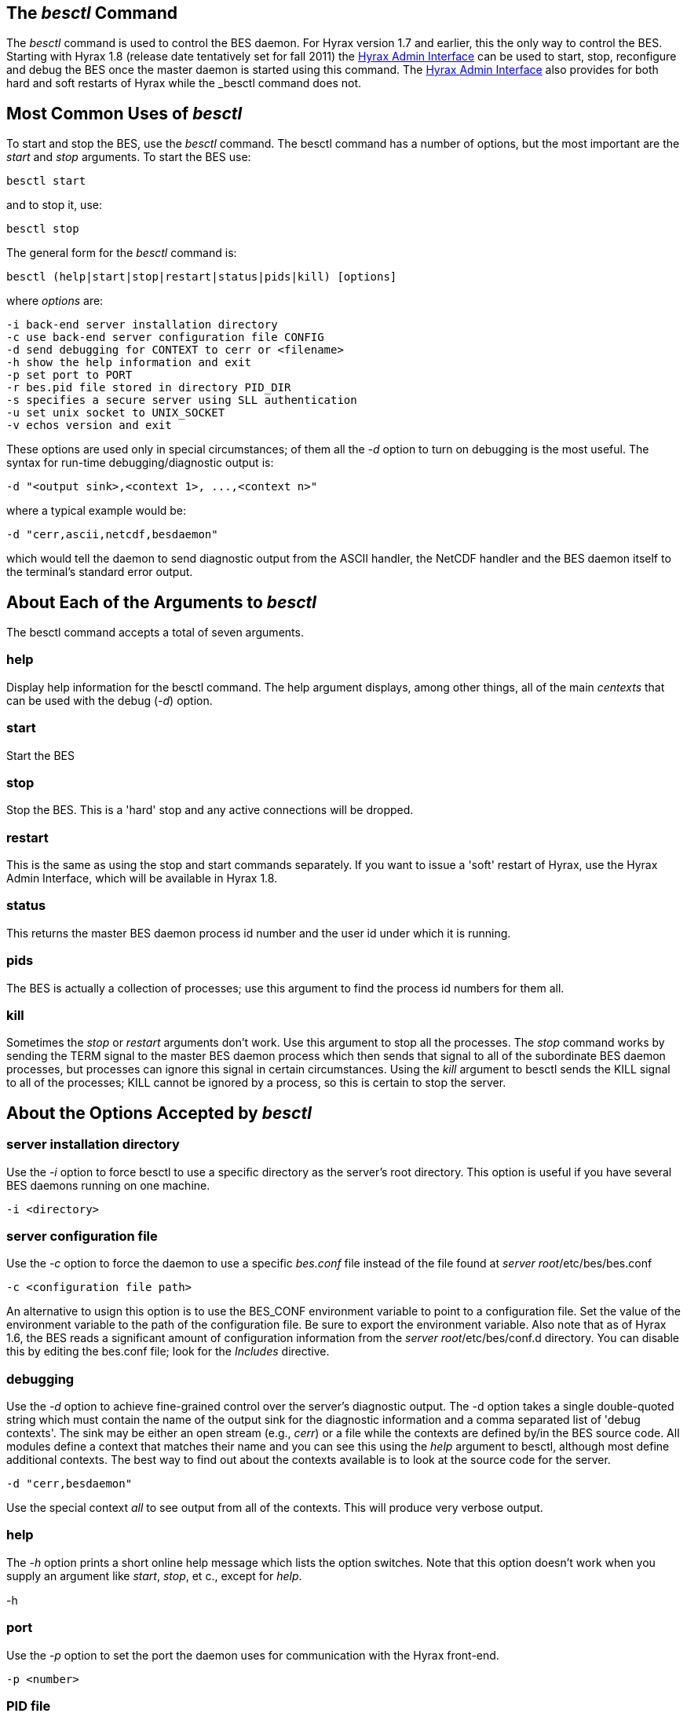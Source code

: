 //= Starting and Stopping the BES
//:Leonard Porrello <lporrel@gmail.com>:
//{docdate}
//:numbered:
//:toc:

== The _besctl_ Command

The _besctl_ command is used to control the BES daemon. For Hyrax
version 1.7 and earlier, this the only way to control the BES. Starting
with Hyrax 1.8 (release date tentatively set for fall 2011) the
link:../index.php/Hyrax_-_Administrators_Interface[Hyrax Admin
Interface] can be used to start, stop, reconfigure and debug the BES
once the master daemon is started using this command. The
link:../index.php/Hyrax_-_Administrators_Interface[Hyrax Admin
Interface] also provides for both hard and soft restarts of Hyrax while
the _besctl_ command does not.

== Most Common Uses of _besctl_

To start and stop the BES, use the _besctl_ command. The besctl command
has a number of options, but the most important are the _start_ and
_stop_ arguments. To start the BES use:

------------
besctl start
------------

and to stop it, use:

-----------
besctl stop
-----------

The general form for the _besctl_ command is:

-----------------------------------------------------------
besctl (help|start|stop|restart|status|pids|kill) [options]
-----------------------------------------------------------

where _options_ are:

-----------------------------------------------------
-i back-end server installation directory
-c use back-end server configuration file CONFIG
-d send debugging for CONTEXT to cerr or <filename>
-h show the help information and exit
-p set port to PORT
-r bes.pid file stored in directory PID_DIR
-s specifies a secure server using SLL authentication
-u set unix socket to UNIX_SOCKET
-v echos version and exit
-----------------------------------------------------

These options are used only in special circumstances; of them all the
_-d_ option to turn on debugging is the most useful. The syntax for
run-time debugging/diagnostic output is:

-----------------------------------------------
-d "<output sink>,<context 1>, ...,<context n>"
-----------------------------------------------

where a typical example would be:

--------------------------------
-d "cerr,ascii,netcdf,besdaemon"
--------------------------------

which would tell the daemon to send diagnostic output from the ASCII
handler, the NetCDF handler and the BES daemon itself to the terminal's
standard error output.

== About Each of the Arguments to _besctl_

The besctl command accepts a total of seven arguments.

=== help

Display help information for the besctl command. The help argument
displays, among other things, all of the main _centexts_ that can be
used with the debug (__-d__) option.

=== start

Start the BES

=== stop

Stop the BES. This is a 'hard' stop and any active connections will be
dropped.

=== restart

This is the same as using the stop and start commands separately. If you
want to issue a 'soft' restart of Hyrax, use the Hyrax Admin Interface,
which will be available in Hyrax 1.8.

=== status

This returns the master BES daemon process id number and the user id
under which it is running.

=== pids

The BES is actually a collection of processes; use this argument to find
the process id numbers for them all.

=== kill

Sometimes the _stop_ or _restart_ arguments don't work. Use this
argument to stop all the processes. The _stop_ command works by sending
the TERM signal to the master BES daemon process which then sends that
signal to all of the subordinate BES daemon processes, but processes can
ignore this signal in certain circumstances. Using the _kill_ argument
to besctl sends the KILL signal to all of the processes; KILL cannot be
ignored by a process, so this is certain to stop the server.

== About the Options Accepted by _besctl_

=== server installation directory

Use the _-i_ option to force besctl to use a specific directory as the
server's root directory. This option is useful if you have several BES
daemons running on one machine.

--------------
-i <directory>
--------------

=== server configuration file

Use the _-c_ option to force the daemon to use a specific _bes.conf_
file instead of the file found at __server root__/etc/bes/bes.conf

----------------------------
-c <configuration file path>
----------------------------

An alternative to usign this option is to use the BES_CONF environment
variable to point to a configuration file. Set the value of the
environment variable to the path of the configuration file. Be sure to
export the environment variable. Also note that as of Hyrax 1.6, the BES
reads a significant amount of configuration information from the
__server root__/etc/bes/conf.d directory. You can disable this by
editing the bes.conf file; look for the _Includes_ directive.

=== debugging

Use the _-d_ option to achieve fine-grained control over the server's
diagnostic output. The -d option takes a single double-quoted string
which must contain the name of the output sink for the diagnostic
information and a comma separated list of 'debug contexts'. The sink may
be either an open stream (e.g., __cerr__) or a file while the contexts
are defined by/in the BES source code. All modules define a context that
matches their name and you can see this using the _help_ argument to
besctl, although most define additional contexts. The best way to find
out about the contexts available is to look at the source code for the
server.

-------------------
-d "cerr,besdaemon"
-------------------

Use the special context _all_ to see output from all of the contexts.
This will produce very verbose output.

=== help

The _-h_ option prints a short online help message which lists the
option switches. Note that this option doesn't work when you supply an
argument like __start__, __stop__, et c., except for __help__.

--
-h
--

=== port

Use the _-p_ option to set the port the daemon uses for communication
with the Hyrax front-end.

-----------
-p <number>
-----------

=== PID file

Use the _-r_ option to tell the BES where to store the master daemon's
process id number.

--------------
-r <directory>
--------------

=== SLL authentication

Use the _-s_ option to force the server to use SSL authentication. This
option is not used with Hyrax. To configure Hyrax for use with SSL, see
information about running ht efront-end of the server with SSL. This is
typically done by securing a Tomcat or Apache server and is standard
procedure used by many general web sites.

=== unix socket

Use the _-u_ option to force the BES to use a Unix socket for
communication with the front-end instead of the TCP socket. We rarely
use this.

-----------
-u <socket>
-----------

=== verbose
^^^^^^^^^^^

use the _-v_ option to see the version of the bes. The server does not
start, ..., et cetera.

--
-v
--